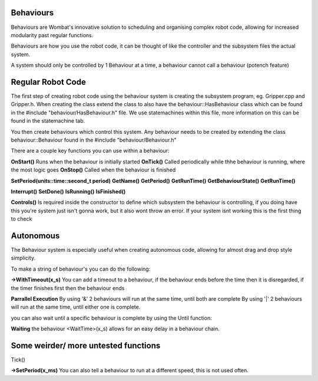 Behaviours
===========


Behaviours are Wombat's innovative solution to scheduling and organising complex robot code, allowing for increased modularity past regular functions. 


Behaviours are how you use the robot code, it can be thought of like the controller and the subsystem files the actual system. 


A system should only be controlled by 1 Behaviour at a time, a behaviour cannot call a behaviour (potench feature) 




Regular Robot Code 
====================

The first step of creating robot code using the behaviour system is creating the subsystem program, eg. Gripper.cpp and Gripper.h. When creating the class extend the class to also have the behaviour::HasBehaviour class which can be found in the #include "behaviour/HasBehaviour.h" file. 
We use statemachines within this file, more information on this can be found in the statemachine tab. 

You then create behaviours which control this system. 
Any behaviour needs to be created by extending the class behaviour::Behaviour found in the #include "behaviour/Behaviour.h"

There are a couple key functions you can use within a behaviour: 

**OnStart()** Runs when the behaviour is initially started
**OnTick()** Called periodically while thhe behaviour is running, where the most logic goes
**OnStop()** Called when the behaviour is finished 


**SetPeriod(units::time::second_t period)**
**GetName()** 
**GetPeriod()**
**GetRunTime()**
**GetBehaviourState()**
**GetRunTime()**

**Interrupt()**
**SetDone()**
**IsRunning()**
**IsFinished()**

**Controls()** Is required inside the constructor to define which subsystem the behaviour is controlling, if you doing have this you're system just isn't gonna work, but it also wont throw an error. If your system isnt working this is the first thing to check

.. code-block:: cpp
  :caption: regular behaviour example .h file 

  #pragma once 

  #include "behaviour/Behaviour.h"
  #include "Gripper.h" //this is the header file of the system the behaviour is controlling 

  class GripperBehaviour : public behaviour::Behaviour {
   public: 
    GripperBehaviour(Gripper *gripper, frc::XboxController &codriver); //most regular behaviours that run during teleop will also include the controller, if your system does not require driver control disregard

    void OnStart() override;
    void OnTick(units::second_t dt) override;
  
   private: 
    Gripper *gripper; //system the behaviour is controlling
    frc::XboxController &_codriver;
  };

.. code-block:: cpp
  :caption: regular behaviour example .cpp file 

  #include "GripperBehaviour.h" //wherever your behaviour header file 

  GripperBehaviour::GripperBehaviour(Gripper *gripper, frc::XboxController &codriver)
    : gripper(gripper), _codriver(codriver) {
    Controls(gripper);
  }

  void GripperBehaviour::OnStart() {
    //whatever you want the system to do when the behaviour starts
  }

  void GripperBehaviour::OnTick(units::second_t dt) {
    //runs every tick whilst the behaviour is running

    if (_codriver.GetRightTriggerAxis > deadzone) {
      gripper->SetIntaking(); //calling functions from the subsystem
    else {
      gripper->SetIdle();
    }
  }


Autonomous
============

The Behaviour system is especially useful when creating autonomous code, allowing for almost drag and drop style simplicity. 

To make a string of behaviour's you can do the following: 

.. code-block:: cpp
  :caption: autonomous behaviour system 

  std::shared_ptr<Behaviour> AutoName(Drivebase drivebase, Armavator *armavator){ //these are the subsystems which you are passing into the behaviour
    return
      make<ArmavatorGoToAutoSetpoint>(armavator, 0.9_m, -25_deg)->WithTimeout(2_s)
      << make<DrivebasePoseBehaviour>(drivebase.swerve, frc::Pose2d{0.3_m, 0_m, 0_deg})->Until(make<OtherBehaviour>())
      << make<WaitTime>(20_s); //last behaviour called needs a semi-colon
  }

**->WithTimeout(x_s)** You can add a timeout to a behaviour, if the behaviour ends before the time then it is disregarded, if the timer finishes first then the behaviour ends

**Parrallel Execution** 
By using '&' 2 behaviours will run at the same time, until both are complete 
By using '|' 2 behaviours will run at the same time, until either one is complete. 

you can also wait until a specific behaviour is complete by using the Until function: 


**Waiting** 
the behaviour <WaitTime>(x_s) allows for an easy delay in a behaviour chain. 

Some weirder/ more untested functions 
========================================

Tick()

**->SetPeriod(x_ms)** You can also tell a behaviour to run at a different speed, this is not used often. 
